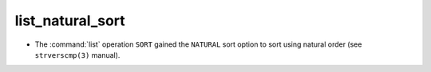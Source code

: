 list_natural_sort
-----------------

* The :command:`list` operation ``SORT`` gained the ``NATURAL`` sort
  option to sort using natural order (see ``strverscmp(3)`` manual).
